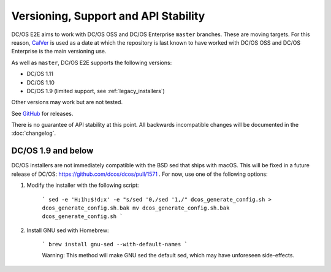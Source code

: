 Versioning, Support and API Stability
=====================================

DC/OS E2E aims to work with DC/OS OSS and DC/OS Enterprise ``master`` branches.
These are moving targets.
For this reason, `CalVer <http://calver.org/>`__ is used as a date at which the repository is last known to have worked with DC/OS OSS and DC/OS Enterprise is the main versioning use.

As well as ``master``, DC/OS E2E supports the following versions:

* DC/OS 1.11
* DC/OS 1.10
* DC/OS 1.9 (limited support, see :ref:`legacy_installers`)

Other versions may work but are not tested.

See `GitHub <https://github.com/mesosphere/dcos-e2e/releases>`_ for releases.

There is no guarantee of API stability at this point.
All backwards incompatible changes will be documented in the :doc:`changelog`.

.. _legacy_installers:

DC/OS 1.9 and below
-------------------

DC/OS installers are not immediately compatible with the BSD sed that ships with macOS. This will be fixed in a future release of DC/OS: https://github.com/dcos/dcos/pull/1571 . For now, use one of the following options:

1. Modify the installer with the following script:

    ```
    sed -e 'H;1h;$!d;x' -e "s/sed '0,/sed '1,/" dcos_generate_config.sh > dcos_generate_config.sh.bak
    mv dcos_generate_config.sh.bak dcos_generate_config.sh
    ```

2. Install GNU sed with Homebrew:

    ```
    brew install gnu-sed --with-default-names
    ```

    Warning: This method will make GNU sed the default sed, which may have unforeseen side-effects.

